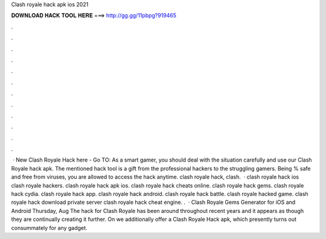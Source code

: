 Clash royale hack apk ios 2021

𝐃𝐎𝐖𝐍𝐋𝐎𝐀𝐃 𝐇𝐀𝐂𝐊 𝐓𝐎𝐎𝐋 𝐇𝐄𝐑𝐄 ===> http://gg.gg/11pbpg?919465

.

.

.

.

.

.

.

.

.

.

.

.

 · New Clash Royale Hack here - Go TO:  As a smart gamer, you should deal with the situation carefully and use our Clash Royale hack apk. The mentioned hack tool is a gift from the professional hackers to the struggling gamers. Being % safe and free from viruses, you are allowed to access the hack anytime. clash royale hack, clash.  · clash royale hack ios clash royale hackers. clash royale hack apk ios. clash royale hack cheats online. clash royale hack gems. clash royale hack cydia. clash royale hack app. clash royale hack android. clash royale hack battle. clash royale hacked game. clash royale hack download private server clash royale hack cheat engine. .  · Clash Royale Gems Generator for iOS and Android Thursday, Aug The hack for Clash Royale has been around throughout recent years and it appears as though they are continually creating it further. On  we additionally offer a Clash Royale Hack apk, which presently turns out consummately for any gadget.